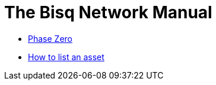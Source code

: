 = The Bisq Network Manual
ifdef::env-github,env-browser[:outfilesuffix: .adoc]

 - link:dao/phase-zero{outfilesuffix}[Phase Zero]
 - link:exchange/howto/list-asset.adoc[How to list an asset]
